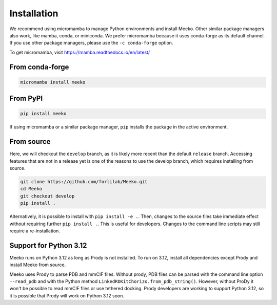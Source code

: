 Installation
============

We recommend using micromamba to manage Python environments and install Meeko.
Other similar package managers also work, like mamba, conda, or miniconda.
We prefer micromamba because it uses conda-forge as its default channel.
If you use other package managers, please use the ``-c conda-forge`` option.

To get micromamba, visit https://mamba.readthedocs.io/en/latest/


From conda-forge
----------------

.. code-block:: bash

    micromamba install meeko


From PyPI
------------------------

.. code-block:: bash

    pip install meeko

If using micromamba or a similar package manager, ``pip`` installs the package
in the active environment.


From source
-----------

Here, we will checkout the ``develop`` branch, as it is likely more recent than the
default ``release`` branch. Accessing features that are not in a release yet is one
of the reasons to use the develop branch, which requires installing from source.

.. code-block:: bash

    git clone https://github.com/forlilab/Meeko.git
    cd Meeko
    git checkout develop
    pip install .

Alternatively, it is possible to install with ``pip install -e .``. Then, changes to
the source files take immediate effect without requiring further ``pip install .``.
This is useful for developers. Changes to the command line scripts may still require
a re-installation.


Support for Python 3.12
-----------------------

Meeko runs on Python 3.12 as long as Prody is not installed. To run on 3.12,
install all dependencies except Prody and install Meeko from source.

Meeko uses Prody to parse PDB and mmCIF files. Without prody, PDB files
can be parsed with the command line option ``--read_pdb`` and with the Python
method ``LinkedRDKitChorizo.from_pdb_string()``. However, without ProDy it
won't be possible to read mmCIF files or use tethered docking. Prody developers
are working to support Python 3.12, so it is possible that Prody will work
on Python 3.12 soon.
